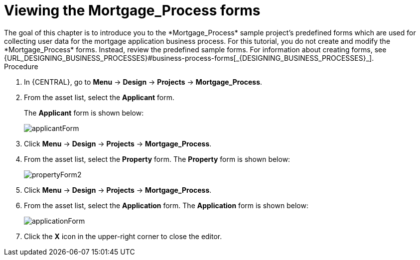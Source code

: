 [id='_creating_forms']
= Viewing the *Mortgage_Process* forms
The goal of this chapter is to introduce you to the *Mortgage_Process* sample project's predefined forms which are used for collecting user data for the mortgage application business process. For this tutorial, you do not create and modify the *Mortgage_Process* forms. Instead, review the predefined sample forms. For information about creating forms, see {URL_DESIGNING_BUSINESS_PROCESSES}#business-process-forms[_{DESIGNING_BUSINESS_PROCESSES}_].

.Procedure
. In {CENTRAL}, go to *Menu* -> *Design* -> *Projects* -> *Mortgage_Process*.
. From the asset list, select the *Applicant* form.
+
The *Applicant* form is shown below:
+
image::getting-started/applicantForm.png[]
+
. Click *Menu* -> *Design* -> *Projects* -> *Mortgage_Process*.
. From the asset list, select the *Property* form.
The *Property* form is shown below:
+
image::getting-started/propertyForm2.png[]
+
. Click *Menu* -> *Design* -> *Projects* -> *Mortgage_Process*.
. From the asset list, select the *Application* form.
The *Application* form is shown below:
+
image::getting-started/applicationForm.png[]
+
. Click the *X* icon in the upper-right corner to close the editor.
